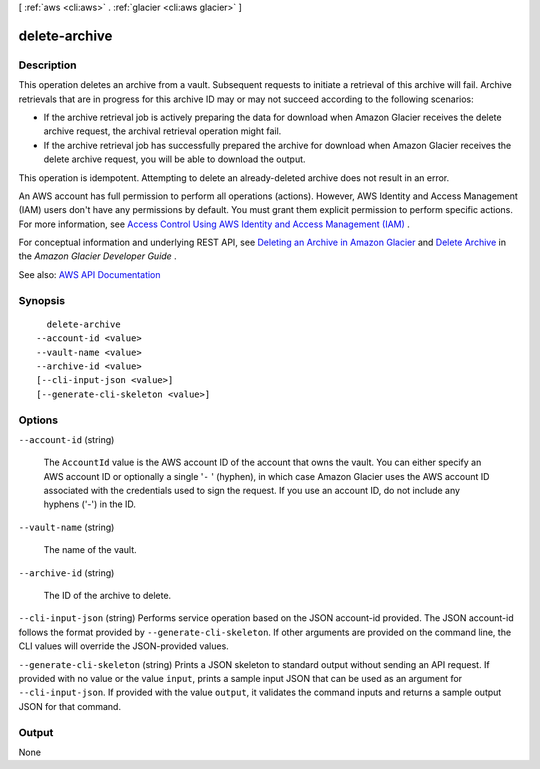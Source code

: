 [ :ref:`aws <cli:aws>` . :ref:`glacier <cli:aws glacier>` ]

.. _cli:aws glacier delete-archive:


**************
delete-archive
**************



===========
Description
===========



This operation deletes an archive from a vault. Subsequent requests to initiate a retrieval of this archive will fail. Archive retrievals that are in progress for this archive ID may or may not succeed according to the following scenarios:

 

 
* If the archive retrieval job is actively preparing the data for download when Amazon Glacier receives the delete archive request, the archival retrieval operation might fail. 
 
* If the archive retrieval job has successfully prepared the archive for download when Amazon Glacier receives the delete archive request, you will be able to download the output. 
 

 

This operation is idempotent. Attempting to delete an already-deleted archive does not result in an error.

 

An AWS account has full permission to perform all operations (actions). However, AWS Identity and Access Management (IAM) users don't have any permissions by default. You must grant them explicit permission to perform specific actions. For more information, see `Access Control Using AWS Identity and Access Management (IAM) <http://docs.aws.amazon.com/amazonglacier/latest/dev/using-iam-with-amazon-glacier.html>`_ .

 

For conceptual information and underlying REST API, see `Deleting an Archive in Amazon Glacier <http://docs.aws.amazon.com/amazonglacier/latest/dev/deleting-an-archive.html>`_ and `Delete Archive <http://docs.aws.amazon.com/amazonglacier/latest/dev/api-archive-delete.html>`_ in the *Amazon Glacier Developer Guide* . 



See also: `AWS API Documentation <https://docs.aws.amazon.com/goto/WebAPI/glacier-2012-06-01/DeleteArchive>`_


========
Synopsis
========

::

    delete-archive
  --account-id <value>
  --vault-name <value>
  --archive-id <value>
  [--cli-input-json <value>]
  [--generate-cli-skeleton <value>]




=======
Options
=======

``--account-id`` (string)


  The ``AccountId`` value is the AWS account ID of the account that owns the vault. You can either specify an AWS account ID or optionally a single '``-`` ' (hyphen), in which case Amazon Glacier uses the AWS account ID associated with the credentials used to sign the request. If you use an account ID, do not include any hyphens ('-') in the ID.

  

``--vault-name`` (string)


  The name of the vault.

  

``--archive-id`` (string)


  The ID of the archive to delete.

  

``--cli-input-json`` (string)
Performs service operation based on the JSON account-id provided. The JSON account-id follows the format provided by ``--generate-cli-skeleton``. If other arguments are provided on the command line, the CLI values will override the JSON-provided values.

``--generate-cli-skeleton`` (string)
Prints a JSON skeleton to standard output without sending an API request. If provided with no value or the value ``input``, prints a sample input JSON that can be used as an argument for ``--cli-input-json``. If provided with the value ``output``, it validates the command inputs and returns a sample output JSON for that command.



======
Output
======

None